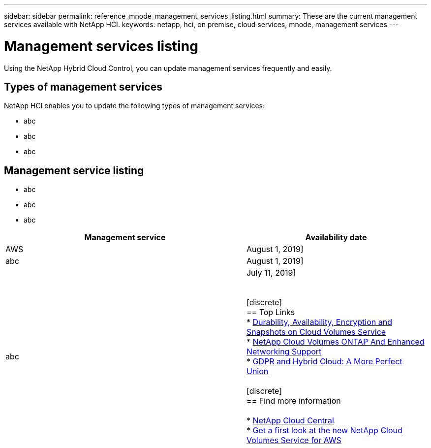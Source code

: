 ---
sidebar: sidebar
permalink: reference_mnode_management_services_listing.html
summary: These are the current management services available with NetApp HCI.
keywords: netapp, hci, on premise, cloud services, mnode, management services
---

= Management services listing
:hardbreaks:
:nofooter:
:icons: font
:linkattrs:
:imagesdir: ./media/

[.lead]
Using the NetApp Hybrid Cloud Control, you can update management services frequently and easily.

== Types of management services
NetApp HCI enables you to update the following types of management services:

*	abc
*	abc
*	abc

== Management service listing

*	abc
*	abc
*	abc

[cols=2*,options="header",cols="40,30"]
|===

| Management service
| Availability date

| AWS | August 1, 2019]

| abc | August 1, 2019]

| abc | July 11, 2019]


[discrete]
== Top Links
* link:cloud_volumes_service/snapshot_cloud_volumes.html[Durability, Availability, Encryption and Snapshots on Cloud Volumes Service]
* link:cloud_volumes_ontap/networking_cloud_volumes_ontap.html[NetApp Cloud Volumes ONTAP And Enhanced Networking Support]
* link:NPS/gdpr_and_hybrid_cloud.html[GDPR and Hybrid Cloud: A More Perfect Union]

[discrete]
== Find more information

* https://cloud.netapp.com/home[NetApp Cloud Central^]
* https://www.netapp.com/us/forms/campaign/register-for-netapp-cloud-volumes-for-aws.aspx?hsCtaTracking=4f67614a-8c97-4c15-bd01-afa38bd31696%7C5e536b53-9371-4ce1-8e38-efda436e592e[Get a first look at the new NetApp Cloud Volumes Service for AWS^]

